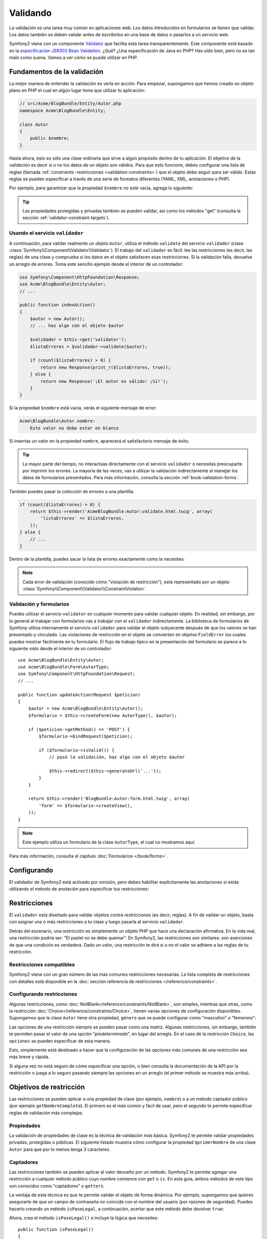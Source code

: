 .. index::
   single: Validación

Validando
=========

La validación es una tarea muy común en aplicaciones web. Los datos introducidos en formularios se tienen que validar. Los datos también se deben validar antes de escribirlos en una base de datos o pasarlos a un servicio web.

Symfony2 viene con un componente `Validator`_ que facilita esta tarea transparentemente.
Este componente está basado en la `especificación JSR303 Bean Validation`_. ¿Qué?
¿Una especificación de Java en PHP? Has oído bien, pero no es tan malo como suena.
Vamos a ver cómo se puede utilizar en PHP.

.. index:
   single: Validación; Fundamentos

Fundamentos de la validación
----------------------------

La mejor manera de entender la validación es verla en acción. Para empezar, supongamos que hemos creado un objeto plano en PHP el cual en algún lugar tiene que utilizar tu aplicación:

.. code-block:: php

    // src/Acme/BlogBundle/Entity/Autor.php
    namespace Acme\BlogBundle\Entity;

    class Autor
    {
        public $nombre;
    }

Hasta ahora, esto es sólo una clase ordinaria que sirve a algún propósito dentro de tu aplicación. El objetivo de la validación es decir si o no los datos de un objeto son válidos. Para que esto funcione, debes configurar una lista de reglas (llamada :ref:`constraints -restricciones <validation-constraints>`) que el objeto debe seguir para ser válido. Estas reglas se pueden especificar a través de una serie de formatos diferentes (YAML, XML, anotaciones o PHP).

Por ejemplo, para garantizar que la propiedad ``$nombre`` no esté vacía, agrega lo siguiente:

.. configuration-block::

    .. code-block:: yaml

        # src/Acme/BlogBundle/Resources/config/validation.yml
        Acme\BlogBundle\Entity\Autor:
            properties:
                nombre:
                    - NotBlank: ~

    .. code-block:: xml

        <!-- src/Acme/BlogBundle/Resources/config/validation.xml -->
        <class name="Acme\BlogBundle\Entity\Autor">
            <property name="nombre">
                <constraint name="NotBlank" />
            </property>
        </class>

    .. code-block:: php-annotations

        // src/Acme/BlogBundle/Entity/Autor.php
        use Symfony\Component\Validator\Constraints as Assert;

        class Autor
        {
            /**
             * @Assert\NotBlank()
             */
            public $nombre;
        }

    .. code-block:: php

        // src/Acme/BlogBundle/Entity/Autor.php

        use Symfony\Component\Validator\Mapping\ClassMetadata;
        use Symfony\Component\Validator\Constraints\NotBlank;

        class Autor
        {
            public $nombre;

            public static function loadValidatorMetadata(ClassMetadata $metadatos)
            {
                $metadatos->addPropertyConstraint('nombre', new NotBlank());
            }
        }

.. tip::

    Las propiedades protegidas y privadas también se pueden validar, así como los métodos "get" (consulta la sección :ref:`validator-constraint-targets`).

.. index::
   single: Validación; Usando el validador

Usando el servicio ``validador``
~~~~~~~~~~~~~~~~~~~~~~~~~~~~~~~~

A continuación, para validar realmente un objeto ``Autor``, utiliza el método ``validate`` del servicio ``validador`` (clase :class:`Symfony\\Component\\Validator\\Validator`).
El trabajo del ``validador`` es fácil: lee las restricciones (es decir, las reglas) de una clase y comprueba si los datos en el objeto satisfacen esas restricciones. Si la validación falla, devuelve un arreglo de errores. Toma este sencillo ejemplo desde el interior de un controlador:

.. code-block:: php

    use Symfony\Component\HttpFoundation\Response;
    use Acme\BlogBundle\Entity\Autor;
    // ...

    public function indexAction()
    {
        $autor = new Autor();
        // ... haz algo con el objeto $autor

        $validador = $this->get('validator');
        $listaErrores = $validador->validate($autor);

        if (count($listaErrores) > 0) {
            return new Response(print_r($listaErrores, true));
        } else {
            return new Response('¡El autor es válido! ¡Sí!');
        }
    }

Si la propiedad ``$nombre`` está vacía, verás el siguiente mensaje de error:

.. code-block:: text

    Acme\BlogBundle\Autor.nombre:
        Este valor no debe estar en blanco

Si insertas un valor en la propiedad ``nombre``, aparecerá el satisfactorio mensaje de éxito.

.. tip::

    La mayor parte del tiempo, no interactúas directamente con el servicio ``validador`` o necesitas preocuparte por imprimir los errores. La mayoría de las veces, vas a utilizar la validación indirectamente al manejar los datos de formularios presentados. Para más información, consulta la sección :ref:`book-validation-forms`.

También puedes pasar la colección de errores a una plantilla.

.. code-block:: php

    if (count($listaErrores) > 0) {
        return $this->render('AcmeBlogBundle:Autor:validate.html.twig', array(
            'listaErrores' => $listaErrores,
        ));
    } else {
        // ...
    }

Dentro de la plantilla, puedes sacar la lista de errores exactamente como la necesites:

.. configuration-block::

    .. code-block:: html+jinja

        {# src/Acme/BlogBundle/Resources/views/Autor/validate.html.twig #}

        <h3>El autor tiene los siguientes errores</h3>
        <ul>
        {% for error in listaErrores %}
            <li>{{ error.message }}</li>
        {% endfor %}
        </ul>

    .. code-block:: html+php

        <!-- src/Acme/BlogBundle/Resources/views/Autor/validate.html.php -->

        <h3>El autor tiene los siguientes errores</h3>
        <ul>
        <?php foreach ($listaErrores as $error): ?>
            <li><?php echo $error->getMessage() ?></li>
        <?php endforeach; ?>
        </ul>

.. note::

    Cada error de validación (conocido cómo "violación de restricción"), está representado por un objeto :class:`Symfony\\Component\\Validator\\ConstraintViolation`.

.. index::
   single: Validación; Validación con formularios

.. _book-validation-forms:

Validación y formularios
~~~~~~~~~~~~~~~~~~~~~~~~

Puedes utilizar el servicio ``validator`` en cualquier momento para validar cualquier objeto.
En realidad, sin embargo, por lo general al trabajar con formularios vas a trabajar con el ``validador`` indirectamente. La biblioteca de formularios de Symfony utiliza internamente el servicio ``validador`` para validar el objeto subyacente después de que los valores se han presentado y vinculado. Las violaciones de restricción en el objeto se convierten en objetos ``FieldError`` los cuales puedes mostrar fácilmente en tu formulario. El flujo de trabajo típico en la presentación del formulario se parece a lo siguiente visto desde el interior de un controlador::

    use Acme\BlogBundle\Entity\Autor;
    use Acme\BlogBundle\Form\AutorType;
    use Symfony\Component\HttpFoundation\Request;
    // ...

    public function updateAction(Request $peticion)
    {
        $autor = new Acme\BlogBundle\Entity\Autor();
        $formulario = $this->createForm(new AutorType(), $autor);

        if ($peticion->getMethod() == 'POST') {
            $formulario->bindRequest($peticion);

            if ($formulario->isValid()) {
                // pasó la validación, haz algo con el objeto $autor

                $this->redirect($this->generateUrl('...'));
            }
        }

        return $this->render('BlogBundle:Autor:form.html.twig', array(
            'form' => $formulario->createView(),
        ));
    }

.. note::

    Este ejemplo utiliza un formulario de la clase ``AutorType``, el cual no mostramos aquí.

Para más información, consulta el capítulo :doc:`Formularios </book/forms>`.

.. index::
   pair: Validación; Configuración

.. _book-validation-configuration:

Configurando
------------

El validador de Symfony2 está activado por omisión, pero debes habilitar explícitamente las anotaciones si estás utilizando el método de anotación para especificar tus restricciones:

.. configuration-block::

    .. code-block:: yaml

        # app/config/config.yml
        framework:
            validation: { enable_annotations: true }

    .. code-block:: xml

        <!-- app/config/config.xml -->
        <framework:config>
            <framework:validation enable_annotations="true" />
        </framework:config>

    .. code-block:: php

        // app/config/config.php
        $contenedor->loadFromExtension('framework', array('validation' => array(
            'enable_annotations' => true,
        ));

.. index::
   single: Validación; Restricciones

.. _validation-constraints:

Restricciones
-------------

El ``validador`` está diseñado para validar objetos contra *restricciones* (es decir, reglas). A fin de validar un objeto, basta con asignar una o más restricciones a tu clase y luego pasarla al servicio ``validador``.

Detrás del escenario, una restricción es simplemente un objeto PHP que hace una declaración afirmativa. En la vida real, una restricción podría ser: "El pastel no se debe quemar".
En Symfony2, las restricciones son similares: son aserciones de que una condición es verdadera. Dado un valor, una restricción te dirá si o no el valor se adhiere a las reglas de tu restricción.

Restricciones compatibles
~~~~~~~~~~~~~~~~~~~~~~~~~

Symfony2 viene con un gran número de las más comunes restricciones necesarias.
La lista completa de restricciones con detalles está disponible en la :doc:`sección referencia de restricciones </reference/constraints>`.

.. index::
   single: Validación; Configurando restricciones

.. _book-validation-constraint-configuration:

Configurando restricciones
~~~~~~~~~~~~~~~~~~~~~~~~~~

Algunas restricciones, como :doc:`NotBlank</reference/constraints/NotBlank>`, son simples, mientras que otras, como la restricción :doc:`Choice</reference/constraints/Choice>`, tienen varias opciones de configuración disponibles. Supongamos que la clase ``Autor`` tiene otra propiedad, ``género`` que se puede configurar como "masculino" o "femenino":

.. configuration-block::

    .. code-block:: yaml

        # src/Acme/BlogBundle/Resources/config/validation.yml
        Acme\BlogBundle\Entity\Autor:
            properties:
                genero:
                    - Choice: { choices: [masculino, femenino], message: Elige un género válido. }

    .. code-block:: xml

        <!-- src/Acme/BlogBundle/Resources/config/validation.xml -->
        <class name="Acme\BlogBundle\Entity\Autor">
            <property name="genero">
                <constraint name="Choice">
                    <option name="choices">
                        <value>masculino</value>
                        <value>femenino</value>
                    </option>
                    <option name="message">Elige un género válido.</option>
                </constraint>
            </property>
        </class>

    .. code-block:: php-annotations

        // src/Acme/BlogBundle/Entity/Autor.php
        use Symfony\Component\Validator\Constraints as Assert;

        class Autor
        {
            /**
             * @Assert\Choice(
             *     choices = { "masculino", "femenino" },
             *     message = "Elige un género válido."
             * )
             */
            public $genero;
        }

    .. code-block:: php

        // src/Acme/BlogBundle/Entity/Autor.php
        use Symfony\Component\Validator\Mapping\ClassMetadata;
        use Symfony\Component\Validator\Constraints\NotBlank;

        class Autor
        {
            public $genero;

            public static function loadValidatorMetadata(ClassMetadata $metadatos)
            {
                $metadatos->addPropertyConstraint('genero', new Choice(array(
                    'choices' => array('masculino', 'femenino'),
                    'message' => 'Elige un género válido.',
                ));
            }
        }

Las opciones de una restricción siempre se pueden pasar como una matriz. Algunas restricciones, sin embargo, también te permiten pasar el valor de una opción "*predeterminada*", en lugar del arreglo. En el caso de la restricción ``Choice``, las ``opciones`` se pueden especificar de esta manera.

.. configuration-block::

    .. code-block:: yaml

        # src/Acme/BlogBundle/Resources/config/validation.yml
        Acme\BlogBundle\Entity\Autor:
            properties:
                genero:
                    - Choice: [masculino, femenino]

    .. code-block:: xml

        <!-- src/Acme/BlogBundle/Resources/config/validation.xml -->
        <class name="Acme\BlogBundle\Entity\Autor">
            <property name="genero">
                <constraint name="Choice">
                    <value>masculino</value>
                    <value>femenino</value>
                </constraint>
            </property>
        </class>

    .. code-block:: php-annotations

        // src/Acme/BlogBundle/Entity/Autor.php
        use Symfony\Component\Validator\Constraints as Assert;

        class Autor
        {
            /**
             * @Assert\Choice({"masculino", "femenino"})
             */
            protected $genero;
        }

    .. code-block:: php

        // src/Acme/BlogBundle/Entity/Autor.php
        use Symfony\Component\Validator\Mapping\ClassMetadata;
        use Symfony\Component\Validator\Constraints\Choice;

        class Autor
        {
            protected $genero;

            public static function loadValidatorMetadata(ClassMetadata $metadatos)
            {
                $metadatos->addPropertyConstraint('genero', new Choice(array('masculino', 'femenino')));
            }
        }

Esto, simplemente está destinado a hacer que la configuración de las opciones más comunes de una restricción sea más breve y rápida.

Si alguna vez no está seguro de cómo especificar una opción, o bien consulta la documentación de la API por la restricción o juega a lo seguro pasando siempre las opciones en un arreglo (el primer método se muestra más arriba).

.. index::
   single: Validación; Objetivos de restricción

.. _validator-constraint-targets:

Objetivos de restricción
------------------------

Las restricciones se pueden aplicar a una propiedad de clase (por ejemplo, ``nombre``) o a un método captador público (por ejemplo ``getNombreCompleto``). El primero es el más común y fácil de usar, pero el segundo te permite especificar reglas de validación más complejas.

.. index::
   single: Validación; Restringiendo propiedades

Propiedades
~~~~~~~~~~~

La validación de propiedades de clase es la técnica de validación más básica. Symfony2 te permite validar propiedades privadas, protegidas o públicas. El siguiente listado muestra cómo configurar la propiedad ``$primerNombre`` de una clase ``Autor`` para que por lo menos tenga 3 caracteres.

.. configuration-block::

    .. code-block:: yaml

        # src/Acme/BlogBundle/Resources/config/validation.yml
        Acme\BlogBundle\Entity\Autor:
            properties:
                nombreDePila:
                    - NotBlank: ~
                    - MinLength: 3

    .. code-block:: xml

        <!-- src/Acme/BlogBundle/Resources/config/validation.xml -->
        <class name="Acme\BlogBundle\Entity\Autor">
            <property name="nombreDePila">
                <constraint name="NotBlank" />
                <constraint name="MinLength">3</constraint>
            </property>
        </class>

    .. code-block:: php-annotations

        // Acme/BlogBundle/Entity/Autor.php
        use Symfony\Component\Validator\Constraints as Assert;

        class Autor
        {
            /**
             * @Assert\NotBlank()
             * @Assert\MinLength(3)
             */
            private $nombreDePila;
        }

    .. code-block:: php

        // src/Acme/BlogBundle/Entity/Autor.php
        use Symfony\Component\Validator\Mapping\ClassMetadata;
        use Symfony\Component\Validator\Constraints\NotBlank;
        use Symfony\Component\Validator\Constraints\MinLength;

        class Autor
        {
            private $nombreDePila;

            public static function loadValidatorMetadata(ClassMetadata $metadatos)
            {
                $metadatos->addPropertyConstraint('nombreDePila', new NotBlank());
                $metadatos->addPropertyConstraint('nombreDePila', new MinLength(3));
            }
        }

.. index::
   single: Validación; Restricciones a proveedores

Captadores
~~~~~~~~~~

Las restricciones también se pueden aplicar al valor devuelto por un método. Symfony2 te permite agregar una restricción a cualquier método público cuyo nombre comience con ``get`` o ``is``. En esta guía, ambos métodos de este tipo son conocidos como "captadores" o ``getters``.

La ventaja de esta técnica es que te permite validar el objeto de forma dinámica. Por ejemplo, supongamos que quieres asegurarte de que un campo de contraseña no coincide con el nombre del usuario (por razones de seguridad). Puedes hacerlo creando un método ``isPaseLegal``, a continuación, acertar que este método debe devolver ``true``:

.. configuration-block::

    .. code-block:: yaml

        # src/Acme/BlogBundle/Resources/config/validation.yml
        Acme\BlogBundle\Entity\Autor:
            getters:
                paseLegal:
                    - True: { message: "La contraseña no debe coincidir con tu nombre" }

    .. code-block:: xml

        <!-- src/Acme/BlogBundle/Resources/config/validation.xml -->
        <class name="Acme\BlogBundle\Entity\Autor">
            <getter property="paseLegal">
                <constraint name="True">
                    <option name="message">La contraseña no debe coincidir con tu nombre</option>
                </constraint>
            </getter>
        </class>

    .. code-block:: php-annotations

        // src/Acme/BlogBundle/Entity/Autor.php
        use Symfony\Component\Validator\Constraints as Assert;

        class Autor
        {
            /**
             * @Assert\True(message = "La contraseña no debe coincidir con tu nombre")
             */
            public function isPaseLegal()
            {
                // devuelve true o false
            }
        }

    .. code-block:: php

        // src/Acme/BlogBundle/Entity/Autor.php
        use Symfony\Component\Validator\Mapping\ClassMetadata;
        use Symfony\Component\Validator\Constraints\True;

        class Autor
        {
            public static function loadValidatorMetadata(ClassMetadata $metadatos)
            {
                $metadatos->addGetterConstraint('paseLegal', new True(array(
                    'message' => 'La contraseña no debe coincidir con tu nombre',
                )));
            }
        }

Ahora, crea el método ``isPaseLegal()`` e incluye la lógica que necesites::

    public function isPaseLegal()
    {
        return ($this->nombreDePila != $this->password);
    }

.. note::

    El ojo perspicaz se habrá dado cuenta de que el prefijo del captador (``get`` o ``is``) se omite en la asignación. Esto te permite mover la restricción a una propiedad con el mismo nombre más adelante (o viceversa) sin cambiar la lógica de validación.

.. _book-validation-validation-groups:

Validando grupos
----------------

Hasta ahora, hemos sido capaces de agregar restricciones a una clase y consultar si o no esa clase pasa todas las restricciones definidas. En algunos casos, sin embargo, tendrás que validar un objeto sólo contra *algunas* de las restricciones de esa clase. Para ello, puedes organizar cada restricción en uno o más "grupos de validación", y luego aplicar la validación contra un solo grupo de restricciones.

Por ejemplo, supongamos que tienes una clase ``usuario``, que se usa tanto cuando un usuario se registra como cuando un usuario actualiza su información de contacto más adelante::

    // src/Acme/BlogBundle/Entity/Usuario.php
    namespace Acme\BlogBundle\Entity;

    use Symfony\Component\Security\Core\User\UserInterface
    use Symfony\Component\Validator\Constraints as Assert;

    class Usuario implements UserInterface
    {
        /**
        * @Assert\Correo(groups={"alta"})
        */
        private $correo;

        /**
        * @Assert\NotBlank(groups={"alta"})
        * @Assert\MinLength(limit=7, groups={"alta"})
        */
        private $pase;

        /**
        * @Assert\MinLength(2)
        */
        private $ciudad;
    }

Con esta configuración, hay dos grupos de validación:

* ``Default`` - contiene las restricciones no asignadas a ningún otro grupo;

* ``alta`` - contiene restricciones sólo en los campos de ``correo electrónico`` y ``contraseña``.

Para decir al validador que use un grupo específico, pasa uno o más nombres de grupo como segundo argumento al método ``validate()``::

    $listaErrores = $validador->validate($autor, array('alta'));

Por supuesto, por lo general vas a trabajar con la validación indirectamente a través de la biblioteca de formularios. Para obtener información sobre cómo utilizar la validación de grupos dentro de los formularios, consulta :ref:`book-forms-validation-groups`.

Consideraciones finales
-----------------------

El ``validador`` de Symfony2 es una herramienta poderosa que puedes aprovechar para garantizar que los datos de cualquier objeto son "válidos". El poder detrás de la validación radica en las "restricciones", las cuales son reglas que se pueden aplicar a propiedades o métodos captadores de tu objeto. Y mientras más utilices la plataforma de validación indirectamente cuando uses formularios, recordarás que puedes utilizarla en cualquier lugar para validar cualquier objeto.

Aprende más en el recetario
---------------------------

* :doc:`/cookbook/validation/custom_constraint`

.. _Validator: https://github.com/symfony/Validator
.. _especificación JSR303 Bean Validation:   http://jcp.org/en/jsr/detail?id=303
